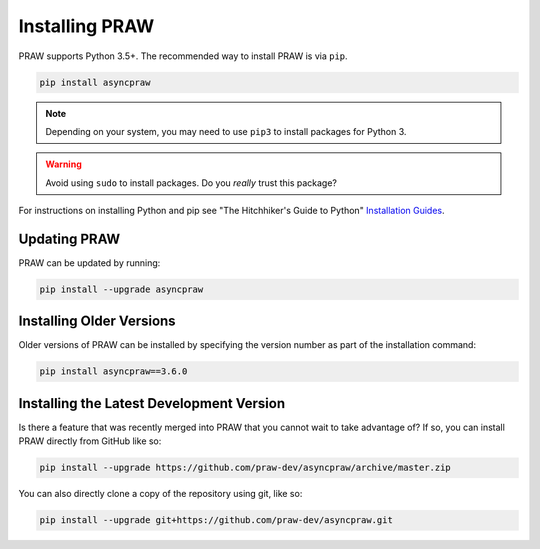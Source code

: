 Installing PRAW
===============

PRAW supports Python 3.5+. The recommended way to install PRAW is via ``pip``.

.. code-block:: bash

   pip install asyncpraw

.. note:: Depending on your system, you may need to use ``pip3`` to install
          packages for Python 3.

.. warning:: Avoid using ``sudo`` to install packages. Do you `really` trust
             this package?

For instructions on installing Python and pip see "The Hitchhiker's Guide to
Python" `Installation Guides
<https://docs.python-guide.org/en/latest/starting/installation/>`_.

Updating PRAW
-------------

PRAW can be updated by running:

.. code-block:: bash

   pip install --upgrade asyncpraw

Installing Older Versions
-------------------------

Older versions of PRAW can be installed by specifying the version number as
part of the installation command:

.. code-block:: bash

   pip install asyncpraw==3.6.0

Installing the Latest Development Version
-----------------------------------------

Is there a feature that was recently merged into PRAW that you cannot wait to
take advantage of? If so, you can install PRAW directly from GitHub like so:

.. code-block:: bash

   pip install --upgrade https://github.com/praw-dev/asyncpraw/archive/master.zip

You can also directly clone a copy of the repository using git, like so:

.. code-block:: bash

   pip install --upgrade git+https://github.com/praw-dev/asyncpraw.git
